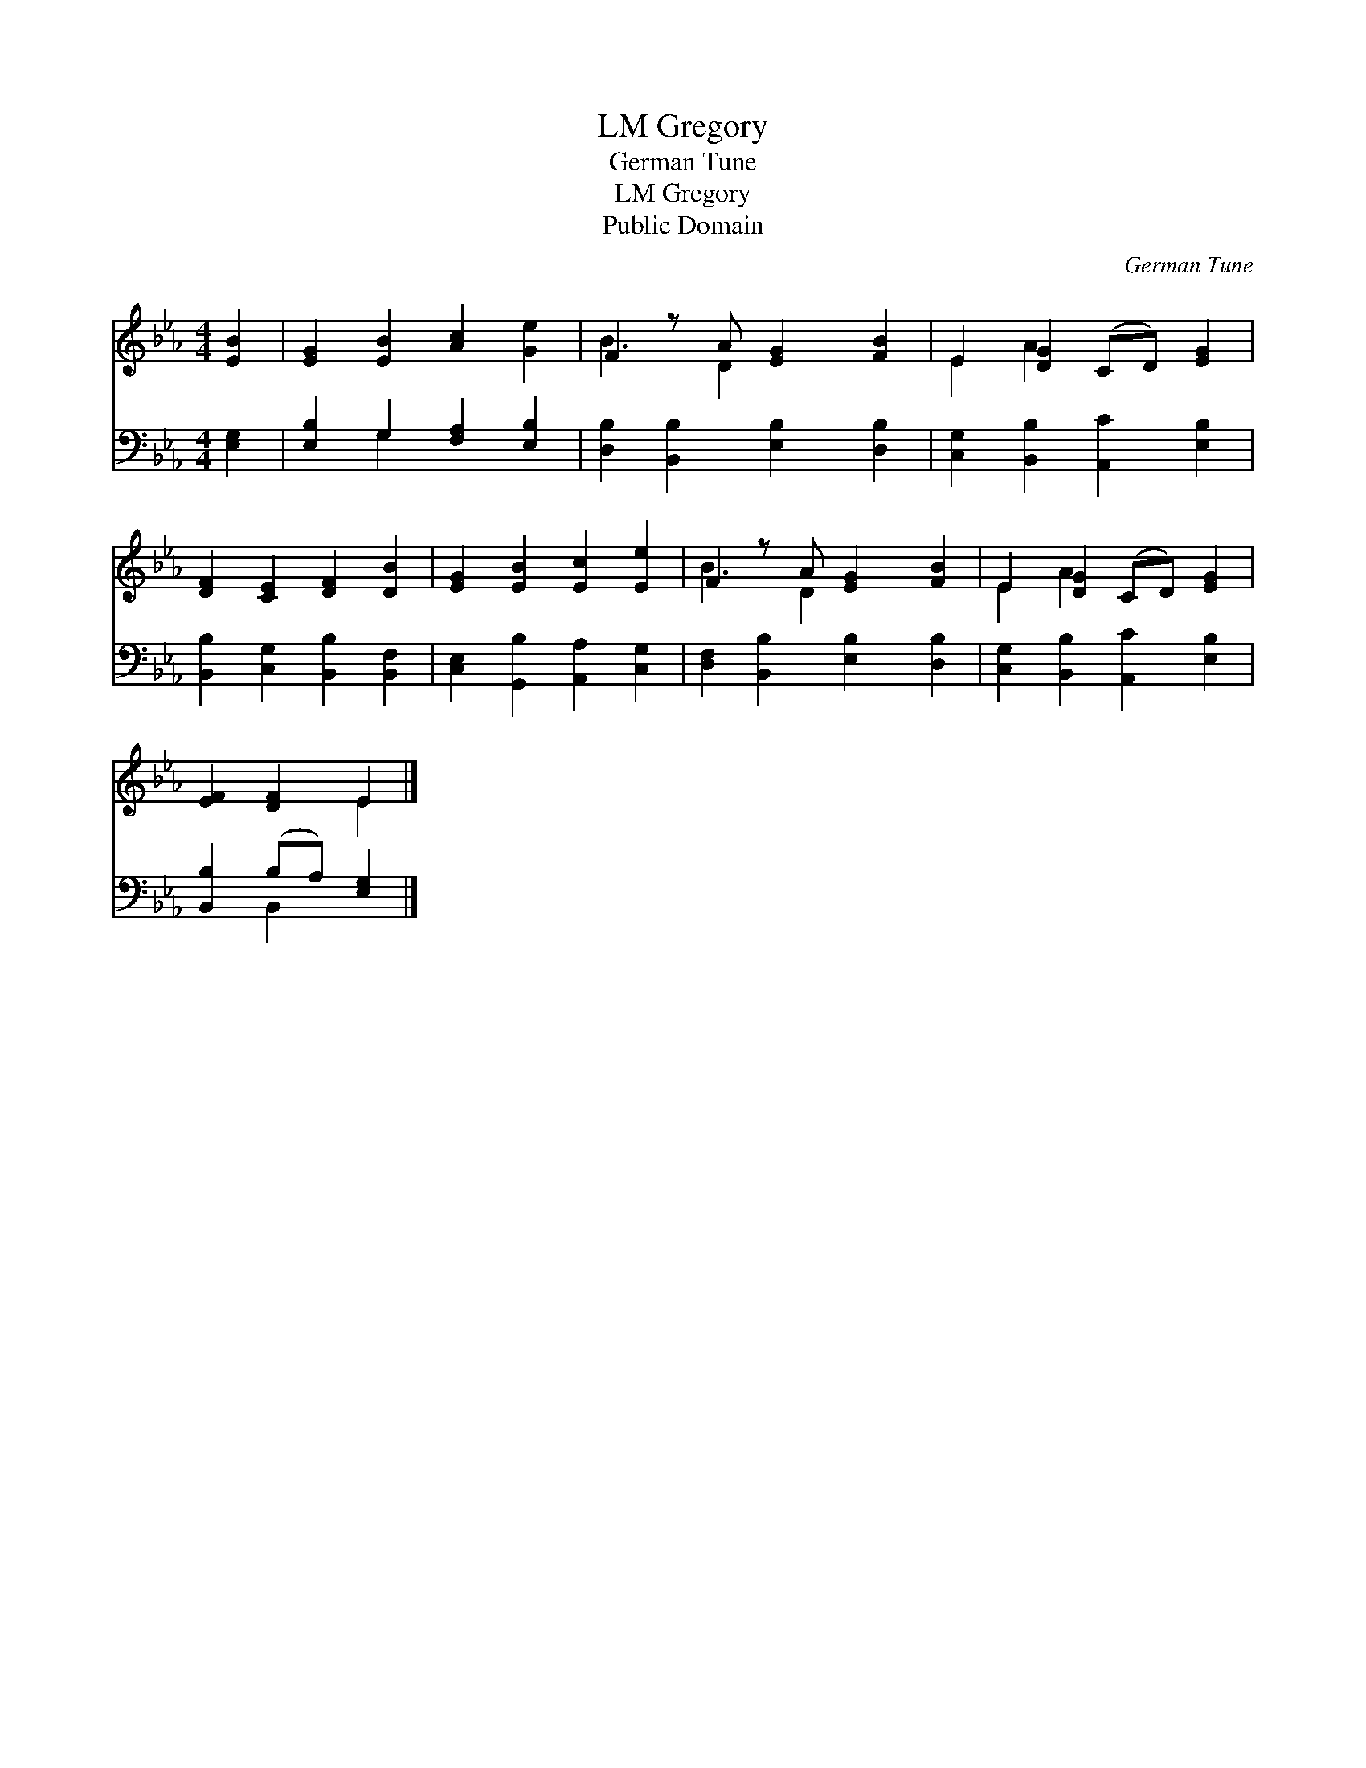 X:1
T:Gregory, LM
T:German Tune
T:Gregory, LM
T:Public Domain
C:German Tune
Z:Public Domain
%%score ( 1 2 ) ( 3 4 )
L:1/8
M:4/4
K:Eb
V:1 treble 
V:2 treble 
V:3 bass 
V:4 bass 
V:1
 [EB]2 | [EG]2 [EB]2 [Ac]2 [Ge]2 | F2 z A [EG]2 [FB]2 | E2 [DG]2 (CD) [EG]2 | %4
 [DF]2 [CE]2 [DF]2 [DB]2 | [EG]2 [EB]2 [Ec]2 [Ee]2 | F2 z A [EG]2 [FB]2 | E2 [DG]2 (CD) [EG]2 | %8
 [EF]2 [DF]2 E2 |] %9
V:2
 x2 | x8 | B3 D2 x3 | E2 A2 x4 | x8 | x8 | B3 D2 x3 | E2 A2 x4 | x4 E2 |] %9
V:3
 [E,G,]2 | [E,B,]2 G,2 [F,A,]2 [E,B,]2 | [D,B,]2 [B,,B,]2 [E,B,]2 [D,B,]2 | %3
 [C,G,]2 [B,,B,]2 [A,,C]2 [E,B,]2 | [B,,B,]2 [C,G,]2 [B,,B,]2 [B,,F,]2 | %5
 [C,E,]2 [G,,B,]2 [A,,A,]2 [C,G,]2 | [D,F,]2 [B,,B,]2 [E,B,]2 [D,B,]2 | %7
 [C,G,]2 [B,,B,]2 [A,,C]2 [E,B,]2 | [B,,B,]2 (B,A,) [E,G,]2 |] %9
V:4
 x2 | x2 G,2 x4 | x8 | x8 | x8 | x8 | x8 | x8 | x2 B,,2 x2 |] %9

